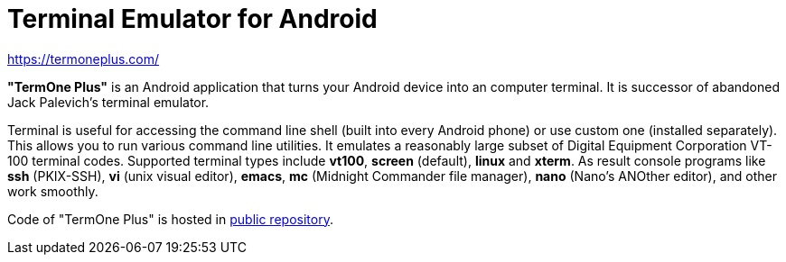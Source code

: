 Terminal Emulator for Android
=============================

https://termoneplus.com/

*"TermOne Plus"* is an Android application that turns your Android device into an computer terminal. It is successor of abandoned Jack Palevich's terminal emulator.

Terminal is useful for accessing the command line shell (built into every Android phone) or use custom one (installed separately).
This allows you to run various command line utilities.
It emulates a reasonably large subset of Digital Equipment Corporation VT-100 terminal codes.
Supported terminal types include *vt100*, *screen* (default), *linux* and *xterm*.
As result console programs like *ssh* (PKIX-SSH), *vi* (unix visual editor), *emacs*, *mc* (Midnight Commander file manager), *nano* (Nano's ANOther editor), and other work smoothly.

Code of "TermOne Plus" is hosted in https://gitlab.com/termapps/termoneplus[public repository].
